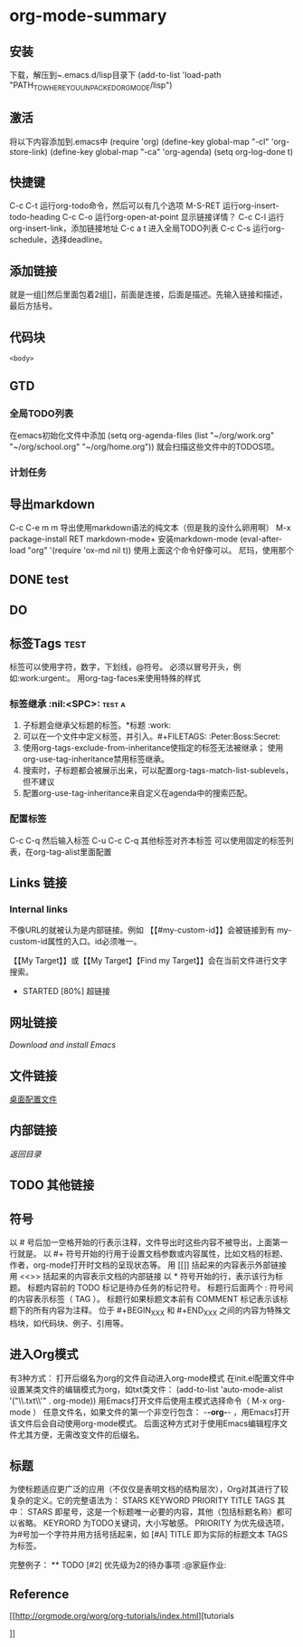 * org-mode-summary
** 安装
   下载，解压到~.emacs.d/lisp目录下
   (add-to-list 'load-path "PATH_TO_WHERE_YOU_UNPACKED_ORGMODE/lisp")
** 激活
   将以下内容添加到.emacs中
   (require 'org)
   (define-key global-map "\C-cl" 'org-store-link)
   (define-key global-map "\C-ca" 'org-agenda)
   (setq org-log-done t)

** 快捷键
   C-c C-t 运行org-todo命令，然后可以有几个选项
   M-S-RET 运行org-insert-todo-heading
   C-c C-o 运行org-open-at-point 显示链接详情？
   C-c C-l 运行org-insert-link，添加链接地址
   C-c a t 进入全局TODO列表
   C-c C-s 运行org-schedule，选择deadline。
** 添加链接
   就是一组[]然后里面包着2组[]，前面是连接，后面是描述。先输入链接和描述，最后方括号。
   
** 代码块
    #+NAME: <name>
     #+BEGIN_SRC <language> <switches> <header arguments>
       <body>
     #+END_SRC

** GTD
*** 全局TODO列表
    在emacs初始化文件中添加
    (setq org-agenda-files (list "~/org/work.org"
                             "~/org/school.org"
                             "~/org/home.org"))
    就会扫描这些文件中的TODOS项。
*** 计划任务
    
** 导出markdown
   C-c C-e m m 导出使用markdown语法的纯文本（但是我的没什么卵用啊）
   M-x package-install RET markdown-mode+ 安装markdown-mode
   (eval-after-load "org"
      '(require 'ox-md nil t))
      使用上面这个命令好像可以。
    尼玛，使用那个
** DONE  test
   CLOSED: [2017-04-12 周三 15:54]
   :LOGBOOK:  
   - State "DONE"       from "TODO"       [2017-04-12 周三 15:54]
   :END:      
** DO
   

** 标签Tags                                                                     :test:
   标签可以使用字符，数字，下划线，@符号。
   必须以冒号开头，例如:work:urgent:。
   用org-tag-faces来使用特殊的样式
*** 标签继承                                                                    :nil:<SPC>: :test:a:
    1. 子标题会继承父标题的标签。*标题 :work:
    2. 可以在一个文件中定义标签，并引入。#+FILETAGS: :Peter:Boss:Secret:
    3. 使用org-tags-exclude-from-inheritance使指定的标签无法被继承；
       使用org-use-tag-inheritance禁用标签继承。
    4. 搜索时，子标题都会被展示出来，可以配置org-tags-match-list-sublevels，但不建议
    5. 配置org-use-tag-inheritance来自定义在agenda中的搜索匹配。
*** 配置标签
    C-c C-q 然后输入标签
    C-u C-c C-q 其他标签对齐本标签
    可以使用固定的标签列表，在org-tag-alist里面配置

** Links 链接
*** Internal links
    不像URL的就被认为是内部链接。例如 【【#my-custom-id】】会被链接到有
    my-custom-id属性的入口。id必须唯一。

    【【My Target】】或【【My Target】【Find my Target】】会在当前文件进行文字搜索。

    * STARTED [80%] 超链接
** 网址链接
   [[www.gnu.org/software/emacs/][Download and install Emacs]] 
** 文件链接
[[file:c:/windows/desktop.ini][桌面配置文件]]
** 内部链接
[[目录位置][返回目录]]
** TODO 其他链接

** 符号
   以 # 号后加一空格开始的行表示注释，文件导出时这些内容不被导出，上面第一行就是。
   以 #+ 符号开始的行用于设置文档参数或内容属性，比如文档的标题、作者，org-mode打开时文档的呈现状态等。
   用 [[]] 括起来的内容表示外部链接
   用 <<>> 括起来的内容表示文档的内部链接
   以 * 符号开始的行，表示该行为标题。
   标题内容前的 TODO 标记是待办任务的标记符号。
   标题行后面两个 : 符号间的内容表示标签（ TAG ）。
   标题行如果标题文本前有 COMMENT 标记表示该标题下的所有内容为注释。
   位于 #+BEGIN_XXX 和 #+END_XXX 之间的内容为特殊文档块，如代码块、例子、引用等。

** 进入Org模式
   有3种方式：
   打开后缀名为org的文件自动进入org-mode模式
   在init.el配置文件中设置某类文件的编辑模式为org，如txt类文件：
   (add-to-list 'auto-mode-alist '("\\.txt\\'" . org-mode))
   用Emacs打开文件后使用主模式选择命令（ M-x org-mode ）
   任意文件名，如果文件的第一个非空行包含： -*-org-*- ，用Emacs打开该文件后会自动使用org-mode模式。
   后面这种方式对于使用Emacs编辑程序文件尤其方便，无需改变文件的后缀名。
** 标题
   为使标题适应更广泛的应用（不仅仅是表明文档的结构层次），Org对其进行了较复杂的定义。它的完整语法为：
   STARS KEYWORD PRIORITY TITLE TAGS
   其中：
   STARS 即星号，这是一个标题唯一必要的内容，其他（包括标题名称）都可以省略。
   KEYRORD 为TODO关键词，大小写敏感。
   PRIORITY 为优先级选项，为#号加一个字符并用方括号括起来，如 [#A]
   TITLE 即为实际的标题文本
   TAGS 为标签。

   完整例子：
   ** TODO [#2] 优先级为2的待办事项                                                :@家庭作业:


** Reference
[[http://orgmode.org/worg/org-tutorials/index.html][tutorials

]]

